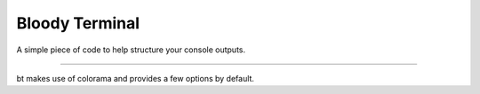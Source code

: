 Bloody Terminal
=======================

A simple piece of code to help structure your console outputs.

----

bt makes use of colorama and provides a few options by default.
